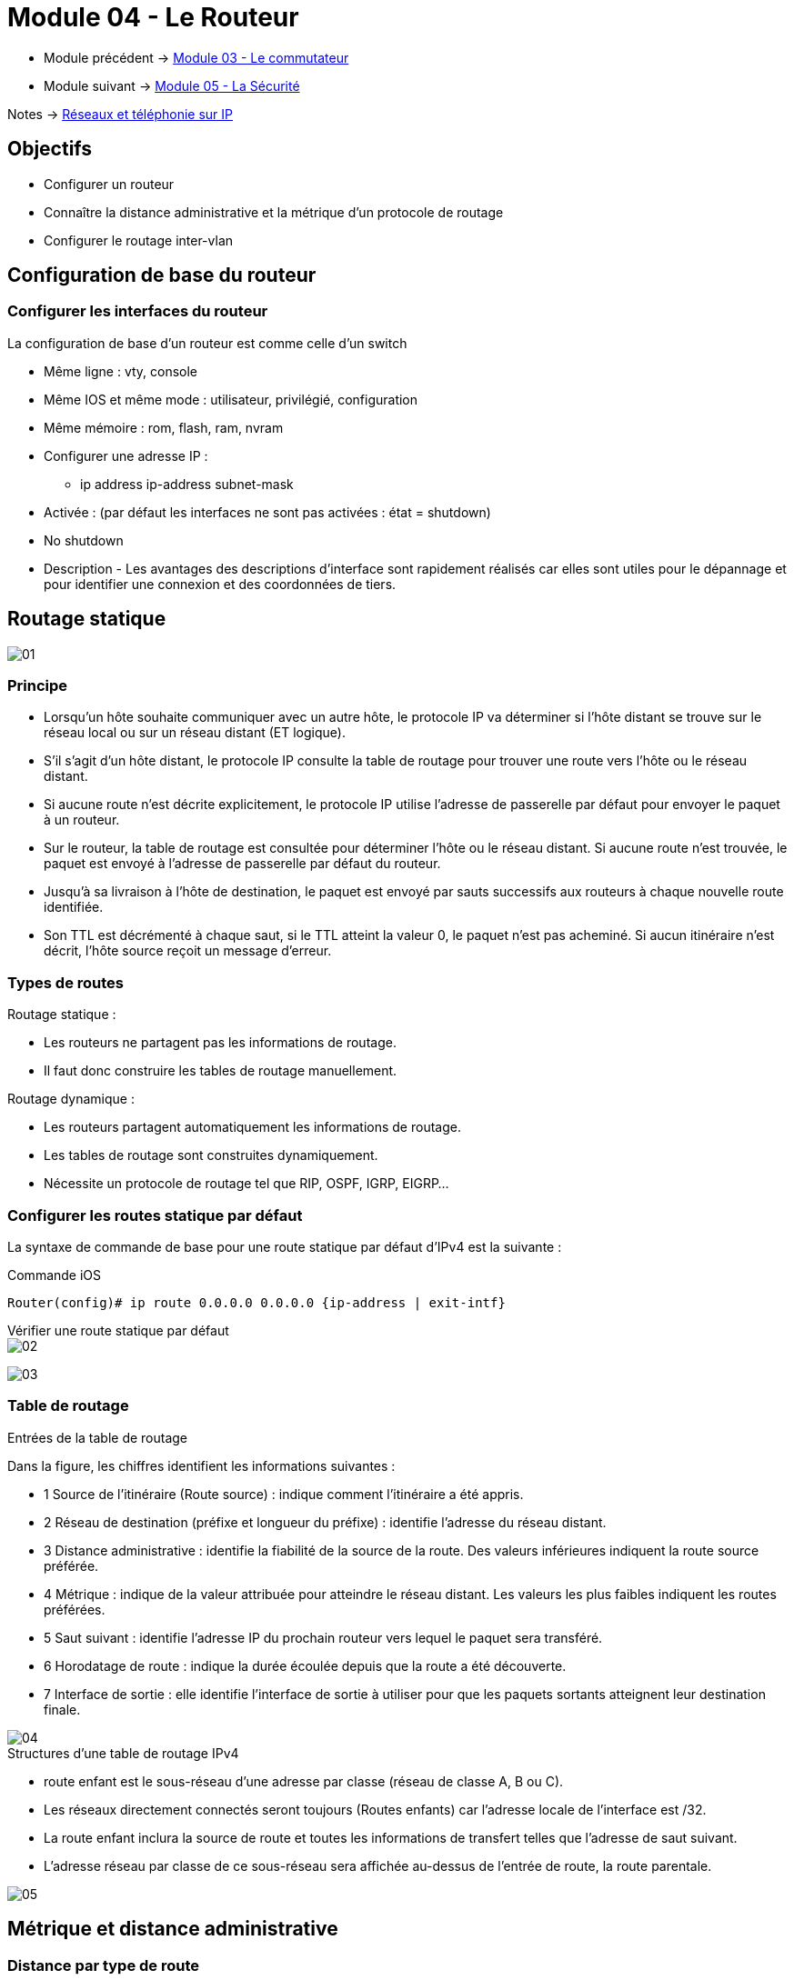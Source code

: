 = Module 04 - Le Routeur
:navtitle: Le routeur

* Module précédent -> xref:tssr2023/module-07/commutateur.adoc[Module 03 - Le commutateur]
* Module suivant -> xref:tssr2023/module-07/securiter.adoc[Module 05 - La Sécurité]

Notes -> xref:notes:eni-tssr:network-phone-ip.adoc[Réseaux et téléphonie sur IP]

== Objectifs

* Configurer un routeur
* Connaître la distance administrative et la métrique d’un protocole de routage
* Configurer le routage inter-vlan

== Configuration de base du routeur

=== Configurer les interfaces du routeur

La configuration de base d’un routeur est comme celle d’un switch

* Même ligne : vty, console
* Même IOS et même mode : utilisateur, privilégié, configuration
* Même mémoire : rom, flash, ram, nvram
* Configurer une adresse IP :
** ip address ip-address subnet-mask
* Activée : (par défaut les interfaces ne sont pas activées : état = shutdown)
* No shutdown
* Description - Les avantages des descriptions d'interface sont rapidement réalisés car elles sont utiles pour le dépannage et pour identifier une connexion et des coordonnées de tiers.

== Routage statique

image:tssr2023/modules-07/Routeur/01.png[]

=== Principe

* Lorsqu’un hôte souhaite communiquer avec un autre hôte, le protocole IP va déterminer si l’hôte distant se trouve sur le réseau local ou sur un réseau distant (ET logique).
* S’il s’agit d’un hôte distant, le protocole IP consulte la table de routage pour trouver une route vers l’hôte ou le réseau distant.
* Si aucune route n’est décrite explicitement, le protocole IP utilise l’adresse de passerelle par défaut pour envoyer le paquet à un routeur.
* Sur le routeur, la table de routage est consultée pour déterminer l’hôte ou le réseau distant. Si aucune route n’est trouvée, le paquet est envoyé à l’adresse de passerelle par défaut du routeur.
* Jusqu’à sa livraison à l’hôte de destination, le paquet est envoyé par sauts successifs aux routeurs à chaque nouvelle route identifiée.
* Son TTL est décrémenté à chaque saut, si le TTL atteint la valeur 0, le paquet n’est pas acheminé. Si aucun itinéraire n’est décrit, l’hôte source reçoit un message d’erreur.

=== Types de routes

.Routage statique :
****
* Les routeurs ne partagent pas les informations de routage.
* Il faut donc construire les tables de routage manuellement.
****

.Routage dynamique :
****
* Les routeurs partagent automatiquement les informations de routage.
* Les tables de routage sont construites dynamiquement.
* Nécessite un protocole de routage tel que RIP, OSPF, IGRP, EIGRP…
****

=== Configurer les routes statique par défaut

La syntaxe de commande de base pour une route statique par défaut d'IPv4 est la suivante :

.Commande iOS
[source,cmd]
----
Router(config)# ip route 0.0.0.0 0.0.0.0 {ip-address | exit-intf}
----

.Vérifier une route statique par défaut
****
image::tssr2023/modules-07/Routeur/02.png[align="center"]
****

image:tssr2023/modules-07/Routeur/03.png[]

=== Table de routage

.Entrées de la table de routage
****
Dans la figure, les chiffres identifient les informations suivantes :

* 1 Source de l'itinéraire (Route source) : indique comment l'itinéraire a été appris.
* 2 Réseau de destination (préfixe et longueur du préfixe) : identifie l'adresse du réseau distant.
* 3 Distance administrative : identifie la fiabilité de la source de la route. Des valeurs inférieures indiquent la route source préférée.
* 4 Métrique : indique de la valeur attribuée pour atteindre le réseau distant. Les valeurs les plus faibles indiquent les routes préférées.
* 5 Saut suivant : identifie l'adresse IP du prochain routeur vers lequel le paquet sera transféré.
* 6 Horodatage de route : indique la durée écoulée depuis que la route a été découverte.
* 7 Interface de sortie : elle identifie l'interface de sortie à utiliser pour que les paquets sortants atteignent leur destination finale.

image::tssr2023/modules-07/Routeur/04.png[align="center"]
****

.Structures d’une table de routage IPv4
****
* route enfant est le sous-réseau d'une adresse par classe (réseau de classe A, B ou C).
* Les réseaux directement connectés seront toujours (Routes enfants) car l'adresse locale de l'interface est /32.
* La route enfant inclura la source de route et toutes les informations de transfert telles que l'adresse de saut suivant.
* L'adresse réseau par classe de ce sous-réseau sera affichée au-dessus de l'entrée de route, la route parentale.

image::tssr2023/modules-07/Routeur/05.png[align="center"]
****

== Métrique et distance administrative

=== Distance par type de route

image::tssr2023/modules-07/Routeur/06.png[align="center"]

=== Vérifier les réseaux directement connectés

.Commandes de vérification de l’interface
****
* `*show ip route*` et `*show ipv6 route*` - Affiche le contenu de la table de routage IPv4/IPV6
* code '*C*' ( route directement Connecté) et '*L*' (interface Local dans le réseau directement connecté)
****

.Vérifier les routes
****
image::tssr2023/modules-07/Routeur/07.png[align="center"]
****

== TP - Routages

* xref:tssr2023/module-07/TP/tp3_1.adoc[TP 1/6 PacketTracer :]
* xref:tssr2023/module-07/TP/tp3_2.adoc[TP 2/6 PacketTracer :]
* xref:tssr2023/module-07/TP/tp3_3.adoc[TP 3/6 PacketTracer :]
* xref:tssr2023/module-07/TP/tp3_4.adoc[TP 4/6 PacketTracer :]

== Fonctionnement du routage inter-VLAN

=== routage inter-VLAN Router-on-a-Stick

Nous pouvons faire du routeur on-a-stick de 2 manières :

* Avec un routeur et des interfaces virtuelles par VLAN
* Avec un commutateur de niveau 3 et des interfaces virtuelles par VLAN

.Router-on-a-stick Scénario
****
Pour permettre aux périphériques de s'envoyer des pings :

* Les commutateurs doivent être configurés avec des VLAN et des trunk.
* Le routeur doit être configuré pour le routage inter-VLAN.

image::tssr2023/modules-07/Routeur/08.png[align="center"]
****

.Configuration de la sous-interface R1
****
* La méthode « *Router-on-a-Stick* » impose de créer des sous-interfaces pour chaque VLAN afin qu’ils puissent communiquer entre eux.
* interface interface_id subinterface_id
* Chaque sous-interface est ensuite configurée avec les deux commandes suivantes :
* encapsulation dot1q vlan_id [native] –
* Dot1q indique le marquage standard 802,1Q de la trame
* L'option natif indique que le VLAN doit être natif (non marqué)
* ip address ip-address subnet-mask – pour lui attribuer un @IP
****

.Vérification de routage inter-VLAN « Router-on-a-Stick »
****
* show ip route
* show ip interface brief
* show interfaces
* show interfaces trunk
****

== TP - Routage Inter-VLAN

* xref:tssr2023/module-07/TP/tp3_5.adoc[TP 5/6 PacketTracer :]

== RIP

=== Carte d'identité de RIP

* Standard ou Propriétaire ? Standard RIPv1/RIPv2/RIPng
* IGP / EGP ? IGP
* DV ou LS ? DV : vecteur de distance (lorsqu’on observe le trafic, bien identifier sur quel routeur on est)
* Distance administrative : AD ? 120
* Métrique ? Σ hops
* Lettre qui identifie ce protocole dans sh ip route ? R
* Ethertype : IPv4 0800 IPv6 86DD
* Number protocole : UDP 17
* Type port : UDP
* Number port : IPv4 520 IPv6 521

=== Fonctionnement / algorithme

.Les annonces
****
* « Updates »
* Envoyées toutes les 30 secondes.
* Version 1 = envoyées en broadcast.
* adresse IP destination = 255.255.255.255
* Version 2 = envoyées en multicast.
* adresse IP destination = 224.0.0.9
* Envoyées sur toutes les interfaces où RIP est activé.
****

=== Routage / RIP

image::tssr2023/modules-07/Routeur/09.png[align="center"]
image::tssr2023/modules-07/Routeur/10.png[align="center"]

== TP - RIP

* xref:tssr2023/module-07/TP/tp3_6.adoc[TP 6/6 PacketTracer :]

